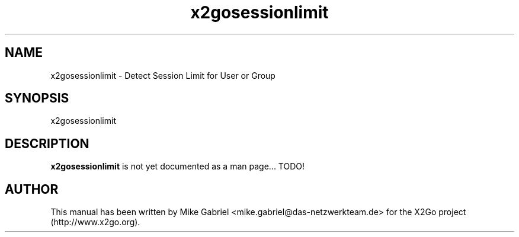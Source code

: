 '\" -*- coding: utf-8 -*-
.if \n(.g .ds T< \\FC
.if \n(.g .ds T> \\F[\n[.fam]]
.de URL
\\$2 \(la\\$1\(ra\\$3
..
.if \n(.g .mso www.tmac
.TH x2gosessionlimit 8 "Jul 2018" "Version 4.1.0.1" "X2Go Server Tool"
.SH NAME
x2gosessionlimit \- Detect Session Limit for User or Group
.SH SYNOPSIS
'nh
.fi
.ad 1
x2gosessionlimit

.SH DESCRIPTION
\fBx2gosessionlimit\fR is not yet documented as a man page... TODO!
.SH AUTHOR
This manual has been written by Mike Gabriel <mike.gabriel@das-netzwerkteam.de> for the X2Go project
(http://www.x2go.org).
